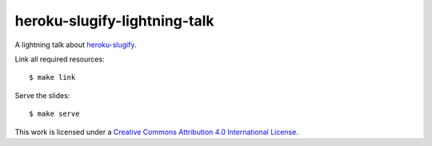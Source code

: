 *****************************
heroku-slugify-lightning-talk
*****************************

A lightning talk about `heroku-slugify <https://github.com/keimlink/heroku-slugify>`_.

Link all required resources:

::

    $ make link

Serve the slides:

::

    $ make serve

This work is licensed under a `Creative Commons Attribution 4.0 International License <http://creativecommons.org/licenses/by/4.0/>`_.
